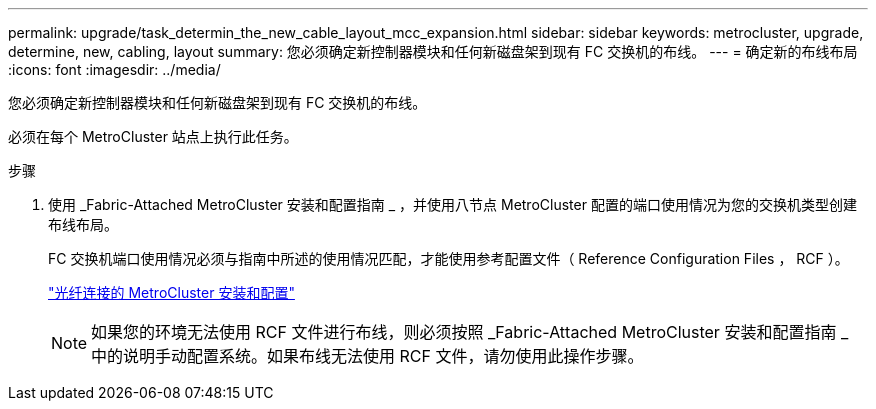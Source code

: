---
permalink: upgrade/task_determin_the_new_cable_layout_mcc_expansion.html 
sidebar: sidebar 
keywords: metrocluster, upgrade, determine, new, cabling, layout 
summary: 您必须确定新控制器模块和任何新磁盘架到现有 FC 交换机的布线。 
---
= 确定新的布线布局
:icons: font
:imagesdir: ../media/


[role="lead"]
您必须确定新控制器模块和任何新磁盘架到现有 FC 交换机的布线。

必须在每个 MetroCluster 站点上执行此任务。

.步骤
. 使用 _Fabric-Attached MetroCluster 安装和配置指南 _ ，并使用八节点 MetroCluster 配置的端口使用情况为您的交换机类型创建布线布局。
+
FC 交换机端口使用情况必须与指南中所述的使用情况匹配，才能使用参考配置文件（ Reference Configuration Files ， RCF ）。

+
link:../install-fc/index.html["光纤连接的 MetroCluster 安装和配置"]

+

NOTE: 如果您的环境无法使用 RCF 文件进行布线，则必须按照 _Fabric-Attached MetroCluster 安装和配置指南 _ 中的说明手动配置系统。如果布线无法使用 RCF 文件，请勿使用此操作步骤。


